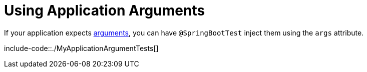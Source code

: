 [[features.testing.spring-boot-applications.using-application-arguments]]
= Using Application Arguments
:page-section-summary-toc: 1

If your application expects xref:features/spring-application/application-arguments.adoc[arguments], you can
have `@SpringBootTest` inject them using the `args` attribute.

include-code::./MyApplicationArgumentTests[]



